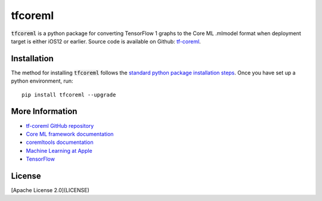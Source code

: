 .. -*- mode: rst -*-

tfcoreml
========

:code:`tfcoreml` is a python package for converting TensorFlow 1 graphs to the Core ML .mlmodel format when deployment target is either iOS12 or earlier.
Source code is available on Github: `tf-coreml <https://github.com/tf-coreml/tf-coreml>`_.

Installation
------------

The method for installing :code:`tfcoreml` follows the
`standard python package installation steps <https://packaging.python.org/installing/>`_.
Once you have set up a python environment, run::

    pip install tfcoreml --upgrade

More Information
----------------

- `tf-coreml GitHub repository <https://github.com/tf-coreml/tf-coreml>`_
- `Core ML framework documentation <http://developer.apple.com/documentation/coreml>`_
- `coremltools documentation <https://coremltools.readme.io/docs>`_
- `Machine Learning at Apple <https://developer.apple.com/machine-learning>`_
- `TensorFlow <https://www.tensorflow.org>`_

License
-------
[Apache License 2.0](LICENSE)
